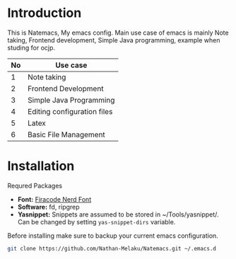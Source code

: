 * Introduction
This is Natemacs, My emacs config. Main use case of emacs is mainly Note taking,
Frontend development, Simple Java programming, example when studing for ocjp.

|----+-----------------------------|
| No | Use case                    |
|----+-----------------------------|
|  1 | Note taking                 |
|  2 | Frontend Development        |
|  3 | Simple Java Programming     |
|  4 | Editing configuration files |
|  5 | Latex                       |
|  6 | Basic File Management       |
|----+-----------------------------|

* Installation

Requred Packages
- *Font:* [[https://github.com/Trzcin/Fira-Code-Nerd][Firacode Nerd Font]]
- *Software:* fd, ripgrep
- *Yasnippet:* Snippets are assumed to be stored in ~/Tools/yasnippet/. Can be changed by setting =yas-snippet-dirs= variable.
  
Before installing make sure to backup your current emacs configuration.

#+begin_src bash 
  git clone https://github.com/Nathan-Melaku/Natemacs.git ~/.emacs.d
#+end_src
